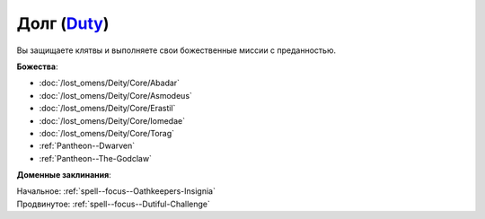 .. title:: Домен долга (Duty Domain)

.. rst-class:: domain
.. _Domain--Duty:

Долг (`Duty <https://2e.aonprd.com/Domains.aspx?ID=45>`_)
=============================================================================================================

Вы защищаете клятвы и выполняете свои божественные миссии с преданностью.

**Божества**:

* :doc:`/lost_omens/Deity/Core/Abadar`
* :doc:`/lost_omens/Deity/Core/Asmodeus`
* :doc:`/lost_omens/Deity/Core/Erastil`
* :doc:`/lost_omens/Deity/Core/Iomedae`
* :doc:`/lost_omens/Deity/Core/Torag`
* :ref:`Pantheon--Dwarven`
* :ref:`Pantheon--The-Godclaw`

**Доменные заклинания**:

| Начальное: :ref:`spell--focus--Oathkeepers-Insignia`
| Продвинутое: :ref:`spell--focus--Dutiful-Challenge`
